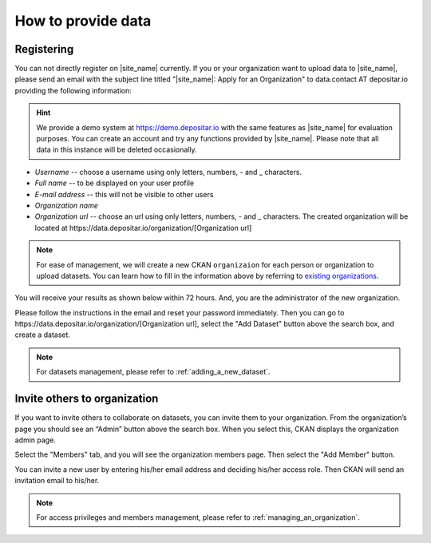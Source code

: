 ===================
How to provide data
===================

Registering
===========

You can not directly register on |site_name| currently. If you or your organization
want to upload data to |site_name|, please send an email with the subject line titled
"|site_name|: Apply for an Organization" to data.contact AT depositar.io providing
the following information:

.. hint::

   We provide a demo system at https://demo.depositar.io with the same features
   as |site_name| for evaluation purposes. You can create an account and try
   any functions provided by |site_name|. Please note that all data in this instance
   will be deleted occasionally.

* *Username* -- choose a username using only letters, numbers, - and _ characters.

* *Full name* -- to be displayed on your user profile

* *E-mail address* -- this will not be visible to other users

* *Organization name*

* *Organization url* -- choose an url using only letters, numbers, - and _ characters.
  The created organization will be located at
  \https://data.depositar.io/organization/[Organization url]

.. note::

   For ease of management, we will create a new CKAN ``organizaion`` for each person or
   organization to upload datasets. You can learn how to fill in the information above by
   referring to `existing organizations <https://data.depositar.io/organization>`_.

You will receive your results as shown below within 72 hours. And, you are the administrator
of the new organization.

.. image:: /images/invite_user_email.png

Please follow the instructions in the email and reset your password immediately.
Then you can go to \https://data.depositar.io/organization/[Organization url],
select the "Add Dataset" button above the search box, and create a dataset.

.. note::

   For datasets management, please refer to :ref:`adding_a_new_dataset`.

Invite others to organization
=============================

If you want to invite others to collaborate on datasets, you can invite them to your organization.
From the organization’s page you should see an “Admin” button above the search box.
When you select this, CKAN displays the organization admin page.

Select the "Members" tab, and you will see the organization members page.
Then select the "Add Member" button.

.. image:: /images/invite_user.png

You can invite a new user by entering his/her email address and deciding his/her access role.
Then CKAN will send an invitation email to his/her.

.. note::

   For access privileges and members management, please refer to :ref:`managing_an_organization`.
